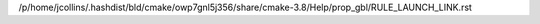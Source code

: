 /p/home/jcollins/.hashdist/bld/cmake/owp7gnl5j356/share/cmake-3.8/Help/prop_gbl/RULE_LAUNCH_LINK.rst
